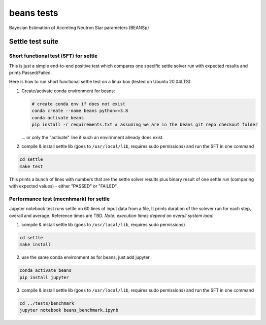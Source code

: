 ===========
beans tests
===========

Bayesian Estimation of Accreting Neutron Star parameters (BEANSp)

Settle test suite
-----------------

Short functional test (SFT) for settle
======================================

This is just a simple end-to-end positive test which compares one specific settle solver run with expected results and prints Passed/Failed.

Here is how to run short functional settle test on a linux box (tested on Ubuntu 20.04LTS):
  
1. Create/activate conda environment for beans:

   .. sourcecode::
   
      # create conda env if does not exist
      conda create --name beans python==3.8
      conda activate beans
      pip install -r requirements.txt # assuming we are in the beans git repo checkout folder
   
   \... or only the "activate" line if such an envirinment already does exist.

2. compile & install settle lib (goes to ``/usr/local/lib``, requires sudo pernissions) and run the SFT in one command

.. code::

   cd settle
   make test

This prints a bunch of lines with numbers that are the settle solver results plus binary result of one settle run (comparing with expected values) - either "PASSED" or "FAILED".


Performance test (mecnhmark) for settle
=======================================

Jupyter notebook test runs settle on 60 lines of input data from a file, It prints duration of the solever run for each step, overall and average. Reference times are TBD.
*Note: execution times depend on overall system load.*

1. compile & install settle lib (goes to ``/usr/local/lib``, requires sudo pernissions)

.. code::

   cd settle
   make install
   
2. use the same conda environment as for beans, just add jupyter

.. sourcecode::

   conda activate beans
   pip install jupyter

3. compile & install settle lib (goes to ``/usr/local/lib``, requires sudo pernissions) and run the SFT in one command

.. code::

   cd ../tests/benchmark
   jupyter notebook beans_benchmark.ipynb


